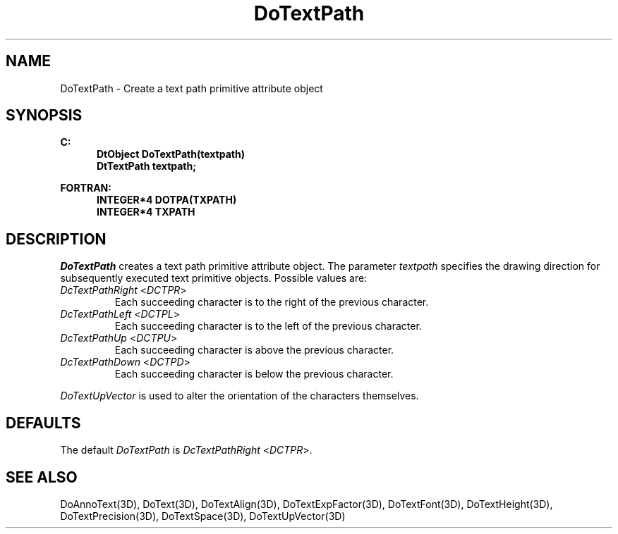 .\"#ident "%W% %G%"
.\"
.\" # Copyright (C) 1994 Kubota Graphics Corp.
.\" # 
.\" # Permission to use, copy, modify, and distribute this material for
.\" # any purpose and without fee is hereby granted, provided that the
.\" # above copyright notice and this permission notice appear in all
.\" # copies, and that the name of Kubota Graphics not be used in
.\" # advertising or publicity pertaining to this material.  Kubota
.\" # Graphics Corporation MAKES NO REPRESENTATIONS ABOUT THE ACCURACY
.\" # OR SUITABILITY OF THIS MATERIAL FOR ANY PURPOSE.  IT IS PROVIDED
.\" # "AS IS", WITHOUT ANY EXPRESS OR IMPLIED WARRANTIES, INCLUDING THE
.\" # IMPLIED WARRANTIES OF MERCHANTABILITY AND FITNESS FOR A PARTICULAR
.\" # PURPOSE AND KUBOTA GRAPHICS CORPORATION DISCLAIMS ALL WARRANTIES,
.\" # EXPRESS OR IMPLIED.
.\"
.TH DoTextPath 3D  "Dore"
.SH NAME
DoTextPath \- Create a text path primitive attribute object
.SH SYNOPSIS
.nf
.ft 3
C:
.in  +.5i
DtObject DoTextPath(textpath)
DtTextPath textpath;
.sp
.in -.5i
FORTRAN:
.in +.5i
INTEGER*4 DOTPA(TXPATH)
INTEGER*4 TXPATH
.in -.5i
.fi
.SH DESCRIPTION
.IX DOTPA
.IX DoTextPath
.I DoTextPath
creates a text path primitive attribute object.  The parameter \f2textpath\fP
specifies the drawing direction for subsequently executed text primitive
objects.  Possible values are:
.IP "\f2DcTextPathRight\fP <\f2DCTPR\fP>"
Each succeeding character is to the right of the previous character.
.IP "\f2DcTextPathLeft\fP <\f2DCTPL\fP>"
Each succeeding character is to the left of the previous character.
.IP "\f2DcTextPathUp\fP <\f2DCTPU\fP>"
Each succeeding character is above the previous character.
.IP "\f2DcTextPathDown\fP <\f2DCTPD\fP>"
Each succeeding character is below the previous character.
.PP
\f2DoTextUpVector\fP is used to alter the orientation of the characters
themselves.
.SH DEFAULTS
The default \f2DoTextPath\fP is \f2DcTextPathRight\fP <\f2DCTPR\fP>.
.SH "SEE ALSO"
.na
.nh
DoAnnoText(3D), DoText(3D), DoTextAlign(3D), DoTextExpFactor(3D), 
DoTextFont(3D), DoTextHeight(3D), DoTextPrecision(3D), DoTextSpace(3D),
DoTextUpVector(3D)
.ad
.hy
